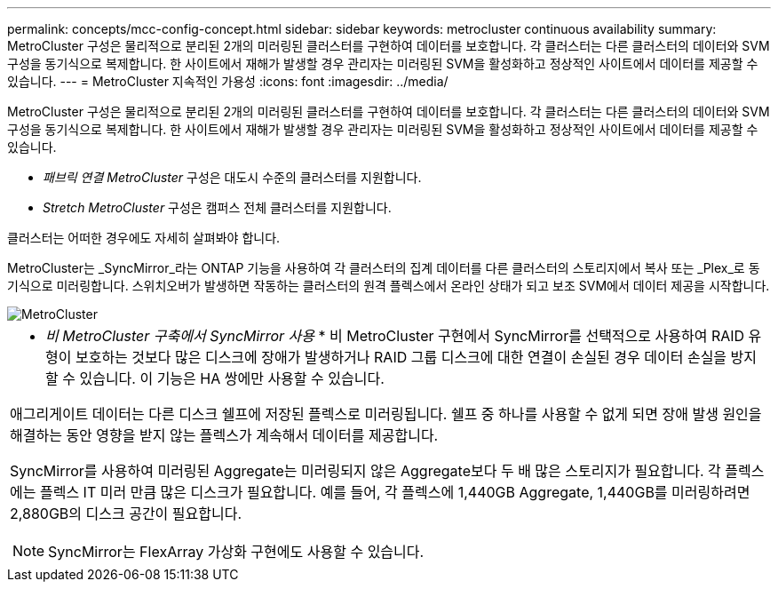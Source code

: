 ---
permalink: concepts/mcc-config-concept.html 
sidebar: sidebar 
keywords: metrocluster continuous availability 
summary: MetroCluster 구성은 물리적으로 분리된 2개의 미러링된 클러스터를 구현하여 데이터를 보호합니다. 각 클러스터는 다른 클러스터의 데이터와 SVM 구성을 동기식으로 복제합니다. 한 사이트에서 재해가 발생할 경우 관리자는 미러링된 SVM을 활성화하고 정상적인 사이트에서 데이터를 제공할 수 있습니다. 
---
= MetroCluster 지속적인 가용성
:icons: font
:imagesdir: ../media/


[role="lead"]
MetroCluster 구성은 물리적으로 분리된 2개의 미러링된 클러스터를 구현하여 데이터를 보호합니다. 각 클러스터는 다른 클러스터의 데이터와 SVM 구성을 동기식으로 복제합니다. 한 사이트에서 재해가 발생할 경우 관리자는 미러링된 SVM을 활성화하고 정상적인 사이트에서 데이터를 제공할 수 있습니다.

* _패브릭 연결 MetroCluster_ 구성은 대도시 수준의 클러스터를 지원합니다.
* _Stretch MetroCluster_ 구성은 캠퍼스 전체 클러스터를 지원합니다.


클러스터는 어떠한 경우에도 자세히 살펴봐야 합니다.

MetroCluster는 _SyncMirror_라는 ONTAP 기능을 사용하여 각 클러스터의 집계 데이터를 다른 클러스터의 스토리지에서 복사 또는 _Plex_로 동기식으로 미러링합니다. 스위치오버가 발생하면 작동하는 클러스터의 원격 플렉스에서 온라인 상태가 되고 보조 SVM에서 데이터 제공을 시작합니다.

image::../media/metrocluster.gif[MetroCluster]

|===


 a| 
* _비 MetroCluster 구축에서 SyncMirror 사용_ * 비 MetroCluster 구현에서 SyncMirror를 선택적으로 사용하여 RAID 유형이 보호하는 것보다 많은 디스크에 장애가 발생하거나 RAID 그룹 디스크에 대한 연결이 손실된 경우 데이터 손실을 방지할 수 있습니다. 이 기능은 HA 쌍에만 사용할 수 있습니다.

애그리게이트 데이터는 다른 디스크 쉘프에 저장된 플렉스로 미러링됩니다. 쉘프 중 하나를 사용할 수 없게 되면 장애 발생 원인을 해결하는 동안 영향을 받지 않는 플렉스가 계속해서 데이터를 제공합니다.

SyncMirror를 사용하여 미러링된 Aggregate는 미러링되지 않은 Aggregate보다 두 배 많은 스토리지가 필요합니다. 각 플렉스에는 플렉스 IT 미러 만큼 많은 디스크가 필요합니다. 예를 들어, 각 플렉스에 1,440GB Aggregate, 1,440GB를 미러링하려면 2,880GB의 디스크 공간이 필요합니다.

[NOTE]
====
SyncMirror는 FlexArray 가상화 구현에도 사용할 수 있습니다.

====
|===